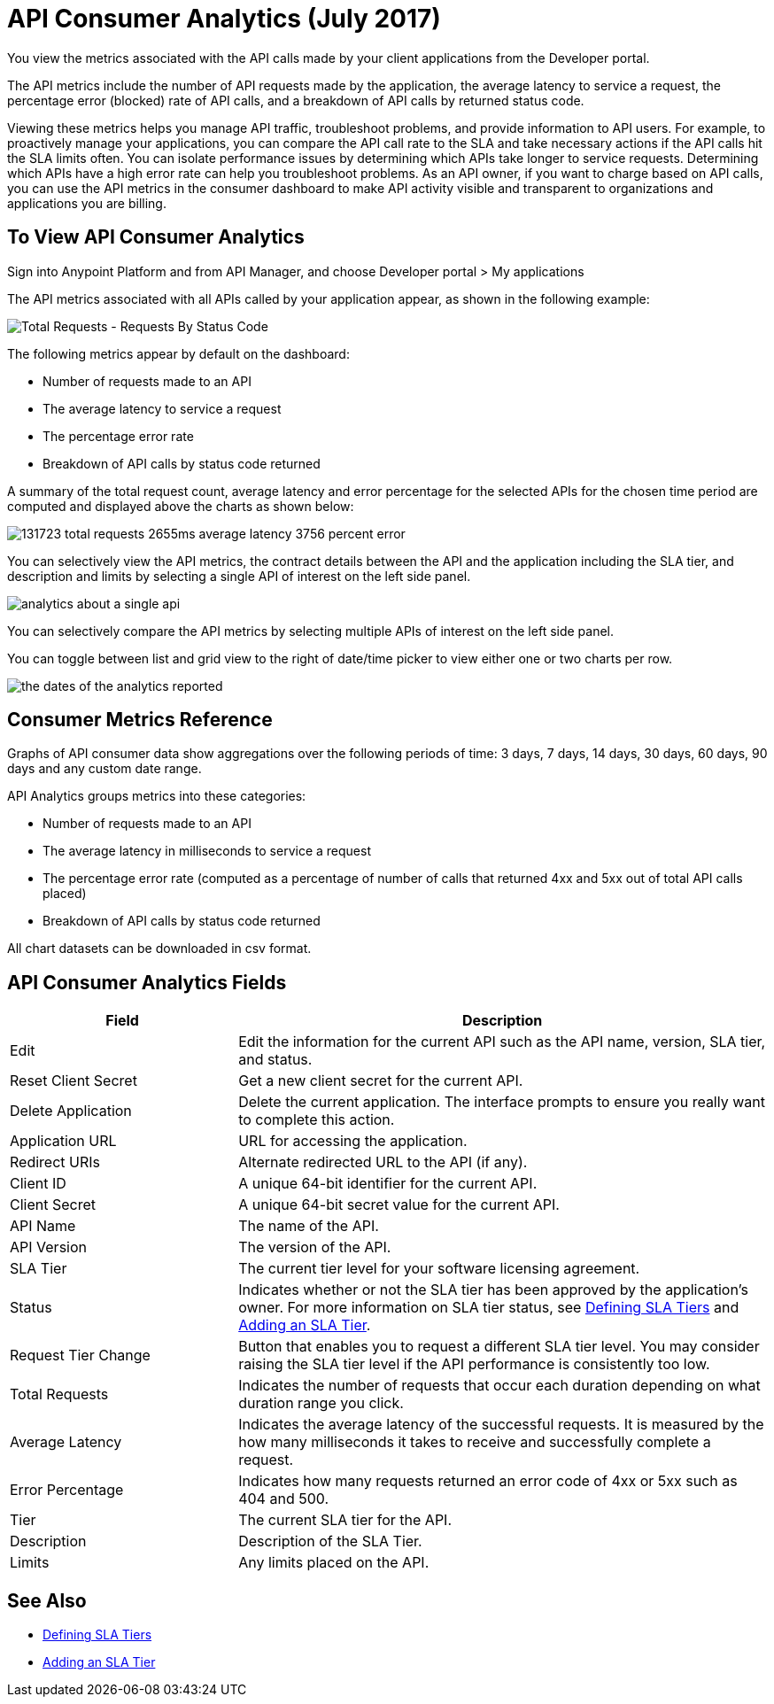 = API Consumer Analytics (July 2017)
:keywords: analytics, consumer, api consumer, api

You view the metrics associated with the API calls made by your client applications from the Developer portal. 

The API metrics include the number of API requests made by the application, the average latency to service a request, the percentage error (blocked) rate of API calls, and a breakdown of API calls by returned status code.

Viewing these metrics helps you manage API traffic, troubleshoot problems, and provide information to API users. For example, to proactively manage your applications, you can compare the API call rate to the SLA and take necessary actions if the API calls hit the SLA limits often. You can isolate performance issues by determining which APIs take longer to service requests. Determining which APIs have a high error rate can help you troubleshoot problems. As an API owner, if you want to charge based on API calls, you can use the API metrics in the consumer dashboard to make API activity visible and transparent to organizations and applications you are billing.

== To View API Consumer Analytics

Sign into Anypoint Platform and from API Manager, and choose Developer portal > My applications 

The API metrics associated with all APIs called by your application appear, as shown in the following example:

image:consumer-api-requests.png[Total Requests - Requests By Status Code]

The following metrics appear by default on the dashboard:

* Number of requests made to an API
* The average latency to service a request
* The percentage error rate
* Breakdown of API calls by status code returned

A summary of the total request count, average latency and error percentage for the selected APIs for the chosen time period are computed and displayed above the charts as shown below:

image:consumer-api-metrics.png[131723 total requests 2655ms average latency 3756 percent error]

You can selectively view the API metrics, the contract details between the API and the application including the SLA tier, and description and limits by selecting a single API of interest on the left side panel.

image:consumer-api-single.png[analytics about a single api]

You can selectively compare the API metrics by selecting multiple APIs of interest on the left side panel. 

You can toggle between list and grid view to the right of date/time picker to view either one or two charts per row.

image:consumer-api-date.png[the dates of the analytics reported]

// removed: /_images/consumer-api-performance.png, consumer-api-blocked.png (kris)

== Consumer Metrics Reference

Graphs of API consumer data show aggregations over the following periods of time: 3 days, 7 days, 14 days, 30 days, 60 days, 90 days and any custom date range.

API Analytics groups metrics into these categories:

* Number of requests made to an API
* The average latency in milliseconds to service a request
* The percentage error rate (computed as a percentage of number of calls that returned 4xx and 5xx out of total API calls placed)
* Breakdown of API calls by status code returned

All chart datasets can be downloaded in csv format. 

== API Consumer Analytics Fields

[%header,cols="30a,70a"]
|===
|Field |Description
|Edit |Edit the information for the current API such as the API name, version, SLA tier, and status.
|Reset Client Secret |Get a new client secret for the current API.
|Delete Application |Delete the current application. The interface prompts to ensure you really want to complete this action.
|Application URL |URL for accessing the application.
|Redirect URIs |Alternate redirected URL to the API (if any).
|Client ID |A unique 64-bit identifier for the current API.
|Client Secret |A unique 64-bit secret value for the current API.
|API Name |The name of the API.
|API Version |The version of the API.
|SLA Tier |The current tier level for your software licensing agreement.
|Status |Indicates whether or not the SLA tier has been approved by the application's owner. For more information on SLA tier status, see link:/api-manager/defining-sla-tiers[Defining SLA Tiers] and link:/api-manager/tutorial-manage-an-api#adding-an-sla-tier[Adding an SLA Tier].
|Request Tier Change |Button that enables you to request a different SLA tier level. You may consider raising the SLA tier level if the API performance is consistently too low.
|Total Requests |Indicates the number of requests that occur each duration depending on what duration range you click.
|Average Latency |Indicates the average latency of the successful requests. It is measured by the how many milliseconds it takes to receive and successfully complete a request. 
|Error Percentage |Indicates how many requests returned an error code of 4xx or 5xx such as 404 and 500. 
|Tier |The current SLA tier for the API.
|Description |Description of the SLA Tier.
|Limits |Any limits placed on the API.
|===

== See Also

* link:/api-manager/defining-sla-tiers[Defining SLA Tiers]
* link:/api-manager/tutorial-manage-an-api#adding-an-sla-tier[Adding an SLA Tier]
